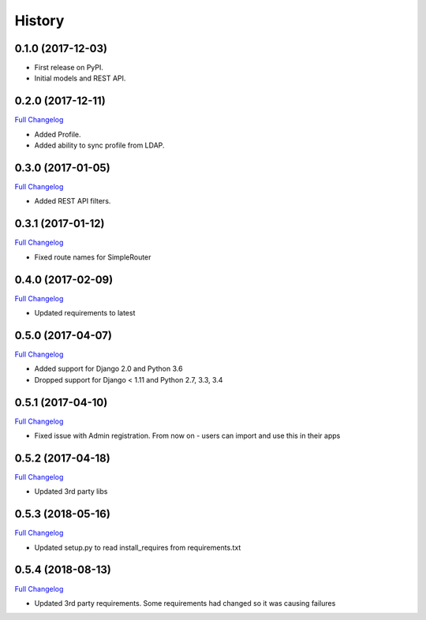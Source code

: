 .. :changelog:

History
-------

0.1.0 (2017-12-03)
++++++++++++++++++

* First release on PyPI.
* Initial models and REST API.

0.2.0 (2017-12-11)
++++++++++++++++++

`Full Changelog <https://github.com/chopdgd/django-genomix-users/compare/v0.1.0...v0.2.0>`_

* Added Profile.
* Added ability to sync profile from LDAP.

0.3.0 (2017-01-05)
++++++++++++++++++

`Full Changelog <https://github.com/chopdgd/django-genomix-users/compare/v0.2.0...v0.3.0>`_

* Added REST API filters.

0.3.1 (2017-01-12)
++++++++++++++++++

`Full Changelog <https://github.com/chopdgd/django-genomix-users/compare/v0.3.0...v0.3.1>`_

* Fixed route names for SimpleRouter

0.4.0 (2017-02-09)
++++++++++++++++++

`Full Changelog <https://github.com/chopdgd/django-genomix-users/compare/v0.3.1...v0.4.0>`_

* Updated requirements to latest

0.5.0 (2017-04-07)
++++++++++++++++++

`Full Changelog <https://github.com/chopdgd/django-genomix-users/compare/v0.4.0...v0.5.0>`_

* Added support for Django 2.0 and Python 3.6
* Dropped support for Django < 1.11 and Python 2.7, 3.3, 3.4

0.5.1 (2017-04-10)
++++++++++++++++++

`Full Changelog <https://github.com/chopdgd/django-genomix-users/compare/v0.5.0...v0.5.1>`_

* Fixed issue with Admin registration.  From now on - users can import and use this in their apps

0.5.2 (2017-04-18)
++++++++++++++++++

`Full Changelog <https://github.com/chopdgd/django-genomix-users/compare/v0.5.1...v0.5.2>`_

* Updated 3rd party libs


0.5.3 (2018-05-16)
++++++++++++++++++

`Full Changelog <https://github.com/chopdgd/django-genomix-users/compare/v0.5.2...v0.5.3>`_

* Updated setup.py to read install_requires from requirements.txt


0.5.4 (2018-08-13)
++++++++++++++++++

`Full Changelog <https://github.com/chopdgd/django-genomix-users/compare/v0.5.3...v0.5.4>`_

* Updated 3rd party requirements. Some requirements had changed so it was causing failures
